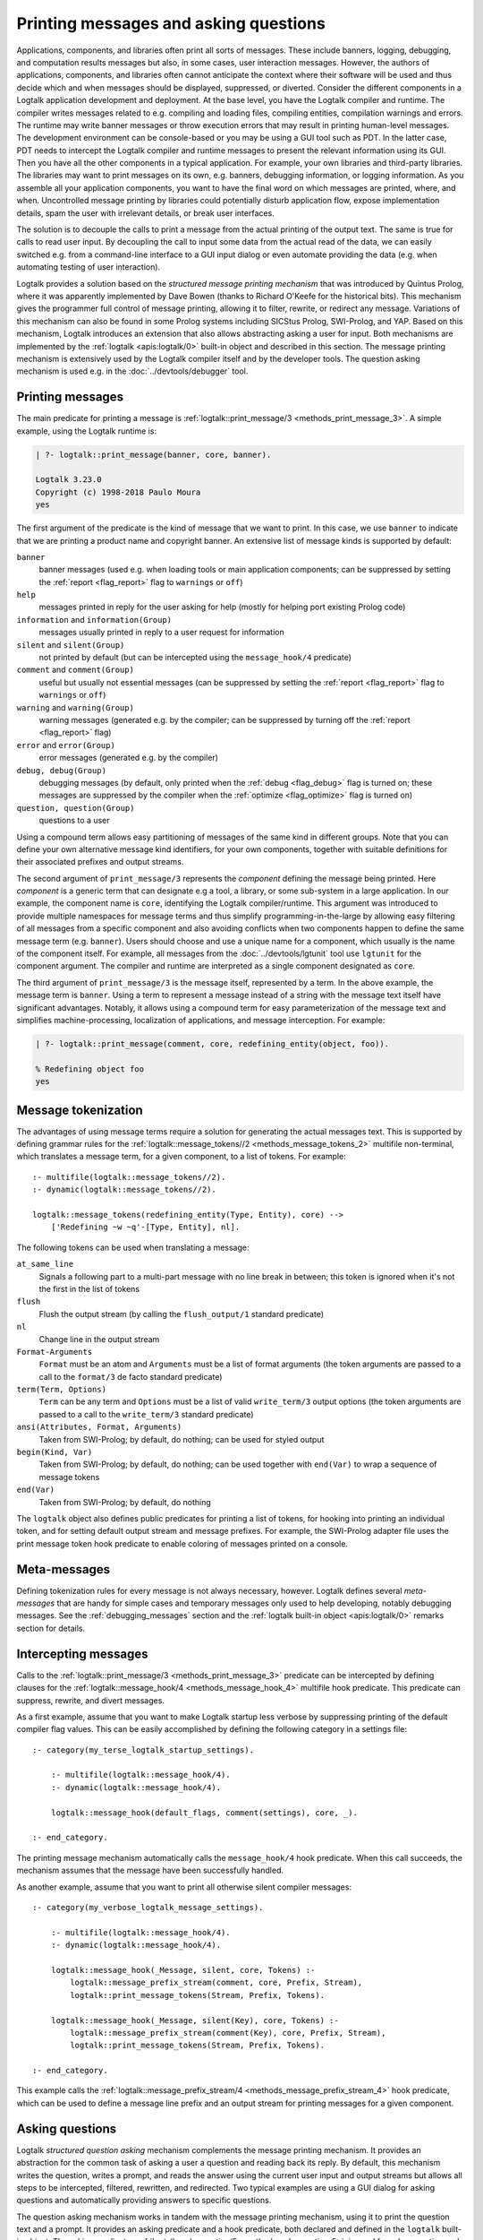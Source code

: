 ..
   This file is part of Logtalk <https://logtalk.org/>  
   Copyright 1998-2021 Paulo Moura <pmoura@logtalk.org>

   Licensed under the Apache License, Version 2.0 (the "License");
   you may not use this file except in compliance with the License.
   You may obtain a copy of the License at

       http://www.apache.org/licenses/LICENSE-2.0

   Unless required by applicable law or agreed to in writing, software
   distributed under the License is distributed on an "AS IS" BASIS,
   WITHOUT WARRANTIES OR CONDITIONS OF ANY KIND, either express or implied.
   See the License for the specific language governing permissions and
   limitations under the License.


.. _printing_printing:

Printing messages and asking questions
======================================

Applications, components, and libraries often print all sorts of messages.
These include banners, logging, debugging, and computation results messages
but also, in some cases, user interaction messages. However, the authors of
applications, components, and libraries often cannot anticipate the context
where their software will be used and thus decide which and when messages
should be displayed, suppressed, or diverted. Consider the different
components in a Logtalk application development and deployment. At the base
level, you have the Logtalk compiler and runtime. The compiler writes
messages related to e.g. compiling and loading files, compiling
entities, compilation warnings and errors. The runtime may write
banner messages or throw execution errors that may result in printing
human-level messages. The development environment can be console-based
or you may be using a GUI tool such as PDT. In the latter case, PDT
needs to intercept the Logtalk compiler and runtime messages to present
the relevant information using its GUI. Then you have all the other
components in a typical application. For example, your own libraries and
third-party libraries. The libraries may want to print messages on its
own, e.g. banners, debugging information, or logging information. As you
assemble all your application components, you want to have the final
word on which messages are printed, where, and when. Uncontrolled message
printing by libraries could potentially disturb application flow, expose
implementation details, spam the user with irrelevant details, or break
user interfaces.

The solution is to decouple the calls to print a message from the actual
printing of the output text. The same is true for calls to read user input.
By decoupling the call to input some data from the actual read of the data,
we can easily switched e.g. from a command-line interface to a GUI input
dialog or even automate providing the data (e.g. when automating testing
of user interaction).

Logtalk provides a solution based on the *structured message printing
mechanism* that was introduced by Quintus Prolog, where it was apparently
implemented by Dave Bowen (thanks to Richard O'Keefe for the historical
bits). This mechanism gives the programmer full control of message printing,
allowing it to filter, rewrite, or redirect any message. Variations of this
mechanism can also be found in some Prolog systems including SICStus Prolog,
SWI-Prolog, and YAP. Based on this mechanism, Logtalk introduces an extension
that also allows abstracting asking a user for input. Both mechanisms are
implemented by the :ref:`logtalk <apis:logtalk/0>` built-in object and
described in this section. The message printing mechanism is extensively
used by the Logtalk compiler itself and by the developer tools. The question
asking mechanism is used e.g. in the :doc:`../devtools/debugger` tool.

.. _printing_messages:

Printing messages
-----------------

The main predicate for printing a message is
:ref:`logtalk::print_message/3 <methods_print_message_3>`.
A simple example, using the Logtalk runtime is:

.. code-block:: text

   | ?- logtalk::print_message(banner, core, banner).

   Logtalk 3.23.0
   Copyright (c) 1998-2018 Paulo Moura
   yes

The first argument of the predicate is the kind of message that we
want to print. In this case, we use ``banner`` to indicate that
we are printing a product name and copyright banner. An extensive
list of message kinds is supported by default:

``banner``
   banner messages (used e.g. when loading tools or main application
   components; can be suppressed by setting the :ref:`report <flag_report>`
   flag to ``warnings`` or ``off``)
``help``
   messages printed in reply for the user asking for help (mostly for
   helping port existing Prolog code)
``information`` and ``information(Group)``
   messages usually printed in reply to a user request for information
``silent`` and ``silent(Group)``
   not printed by default (but can be intercepted using the
   ``message_hook/4`` predicate)
``comment`` and ``comment(Group)``
   useful but usually not essential messages (can be suppressed by
   setting the :ref:`report <flag_report>` flag to ``warnings`` or ``off``)
``warning`` and ``warning(Group)``
   warning messages (generated e.g. by the compiler; can be suppressed
   by turning off the :ref:`report <flag_report>` flag)
``error`` and ``error(Group)``
   error messages (generated e.g. by the compiler)
``debug, debug(Group)``
   debugging messages (by default, only printed when the
   :ref:`debug <flag_debug>` flag is turned on; these messages are suppressed
   by the compiler when the :ref:`optimize <flag_optimize>` flag is turned on)
``question, question(Group)``
   questions to a user

Using a compound term allows easy partitioning of messages of the same kind
in different groups. Note that you can define your own alternative message
kind identifiers, for your own components, together with suitable definitions
for their associated prefixes and output streams.

The second argument of ``print_message/3`` represents the *component*
defining the message being printed. Here *component* is a generic term that
can designate e.g a tool, a library, or some sub-system in a large application.
In our example, the component name is ``core``, identifying the Logtalk
compiler/runtime. This argument was introduced to provide multiple namespaces
for message terms and thus simplify programming-in-the-large by allowing easy
filtering of all messages from a specific component and also avoiding conflicts
when two components happen to define the same message term (e.g. ``banner``).
Users should choose and use a unique name for a component, which usually is
the name of the component itself. For example, all messages from the
:doc:`../devtools/lgtunit` tool use ``lgtunit`` for the component argument.
The compiler and runtime are interpreted as a single component designated as
``core``.

The third argument of ``print_message/3`` is the message itself, represented
by a term. In the above example, the message term is ``banner``. Using a
term to represent a message instead of a string with the message text itself
have significant advantages. Notably, it allows using a compound term for
easy parameterization of the message text and simplifies machine-processing,
localization of applications, and message interception. For example:

.. code-block:: text

   | ?- logtalk::print_message(comment, core, redefining_entity(object, foo)).

   % Redefining object foo
   yes

Message tokenization
--------------------

The advantages of using message terms require a solution for generating
the actual messages text. This is supported by defining grammar rules for
the :ref:`logtalk::message_tokens//2 <methods_message_tokens_2>`
multifile non-terminal, which translates a message term, for a given
component, to a list of tokens. For example:

::

   :- multifile(logtalk::message_tokens//2).
   :- dynamic(logtalk::message_tokens//2).

   logtalk::message_tokens(redefining_entity(Type, Entity), core) -->
       ['Redefining ~w ~q'-[Type, Entity], nl].

The following tokens can be used when translating a message:

``at_same_line``
   Signals a following part to a multi-part message with no line break
   in between; this token is ignored when it's not the first in the list
   of tokens
``flush``
   Flush the output stream (by calling the ``flush_output/1`` standard
   predicate)
``nl``
   Change line in the output stream
``Format-Arguments``
   ``Format`` must be an atom and ``Arguments`` must be a list of format
   arguments (the token arguments are passed to a call to the
   ``format/3`` de facto standard predicate)
``term(Term, Options)``
   ``Term`` can be any term and ``Options`` must be a list of valid
   ``write_term/3`` output options (the token arguments are passed to a
   call to the ``write_term/3`` standard predicate)
``ansi(Attributes, Format, Arguments)``
   Taken from SWI-Prolog; by default, do nothing; can be used for styled
   output
``begin(Kind, Var)``
   Taken from SWI-Prolog; by default, do nothing; can be used together
   with ``end(Var)`` to wrap a sequence of message tokens
``end(Var)``
   Taken from SWI-Prolog; by default, do nothing

The ``logtalk`` object also defines public predicates for printing a list
of tokens, for hooking into printing an individual token, and for setting
default output stream and message prefixes. For example, the SWI-Prolog
adapter file uses the print message token hook predicate to enable coloring
of messages printed on a console.

Meta-messages
-------------

Defining tokenization rules for every message is not always necessary, however.
Logtalk defines several *meta-messages* that are handy for simple cases and
temporary messages only used to help developing, notably debugging messages.
See the :ref:`debugging_messages` section and the
:ref:`logtalk built-in object <apis:logtalk/0>` remarks section for details.

Intercepting messages
---------------------

Calls to the :ref:`logtalk::print_message/3 <methods_print_message_3>`
predicate can be intercepted by defining clauses for the
:ref:`logtalk::message_hook/4 <methods_message_hook_4>` multifile
hook predicate. This predicate can suppress, rewrite, and divert messages.

As a first example, assume that you want to make Logtalk startup less verbose
by suppressing printing of the default compiler flag values. This can be
easily accomplished by defining the following category in a settings file:

::

   :- category(my_terse_logtalk_startup_settings).
   
       :- multifile(logtalk::message_hook/4).
       :- dynamic(logtalk::message_hook/4).
   
       logtalk::message_hook(default_flags, comment(settings), core, _).
   
   :- end_category.

The printing message mechanism automatically calls the ``message_hook/4``
hook predicate. When this call succeeds, the mechanism assumes that the
message have been successfully handled.

As another example, assume that you want to print all otherwise silent
compiler messages:

::

   :- category(my_verbose_logtalk_message_settings).
   
       :- multifile(logtalk::message_hook/4).
       :- dynamic(logtalk::message_hook/4).
   
       logtalk::message_hook(_Message, silent, core, Tokens) :-
           logtalk::message_prefix_stream(comment, core, Prefix, Stream),
           logtalk::print_message_tokens(Stream, Prefix, Tokens).
   
       logtalk::message_hook(_Message, silent(Key), core, Tokens) :-
           logtalk::message_prefix_stream(comment(Key), core, Prefix, Stream),
           logtalk::print_message_tokens(Stream, Prefix, Tokens).
   
   :- end_category.

This example calls the :ref:`logtalk::message_prefix_stream/4 <methods_message_prefix_stream_4>`
hook predicate, which can be used to define a message line prefix and an
output stream for printing messages for a given component.

.. _printing_questions:

Asking questions
----------------

Logtalk *structured question asking* mechanism complements the message
printing mechanism. It provides an abstraction for the common task of
asking a user a question and reading back its reply. By default, this
mechanism writes the question, writes a prompt, and reads the answer
using the current user input and output streams but allows all steps to
be intercepted, filtered, rewritten, and redirected. Two typical examples
are using a GUI dialog for asking questions and automatically providing
answers to specific questions.

The question asking mechanism works in tandem with the message printing
mechanism, using it to print the question text and a prompt. It provides
an asking predicate and a hook predicate, both declared and defined in
the ``logtalk`` built-in object. The asking predicate,
:ref:`logtalk::ask_question/5 <methods_ask_question_5>`,
is used for ask a question and read the answer. Assume that we defined
the following message tokenization and question prompt and stream:

::

   :- category(hitchhikers_guide_to_the_galaxy).
   
       :- multifile(logtalk::message_tokens//2).
       :- dynamic(logtalk::message_tokens//2).
   
       % abstract the question text using the atom ultimate_question;
       % the second argument, hitchhikers, is the application component
       logtalk::message_tokens(ultimate_question, hitchhikers) -->
           ['The answer to the ultimate question of life, the universe and everything is?'-[], nl].
   
      :- multifile(logtalk::question_prompt_stream/4).
      :- dynamic(logtalk::question_prompt_stream/4).
   
      % the prompt is specified here instead of being part of the question text
      % as it will be repeated if the answer doesn't satisfy the question closure
      logtalk::question_prompt_stream(question, hitchhikers, '> ', user_input).
   
   :- end_category.

After compiling and loading this category, we can now ask the ultimate
question:

.. code-block:: text

   | ?- logtalk::ask_question(question, hitchhikers, ultimate_question, '=='(42), N).
   
   The answer to the ultimate question of life, the universe and everything is?
   > 42.

   N = 42
   yes
   
Note that the fourth argument, ``'=='(42)`` in our example, is a :term:`closure`
that is used to check the answers provided by the user. The question is repeated
until the goal constructed by extending the closure with the user answer
succeeds. For example:

.. code-block:: text

   | ?- logtalk::ask_question(question, hitchhikers, ultimate_question, '=='(42), N).
   The answer to the ultimate question of life, the universe and everything is?
   > icecream.
   > tea.
   > 42.

   N = 42
   yes

Practical usage examples of this mechanism can be found e.g. in the
``debugger`` tool where it's used to abstract the user interaction when
tracing a goal execution in debug mode.

Intercepting questions
----------------------

Calls to the :ref:`logtalk::ask_question/5 <methods_ask_question_5>`
predicate can be intercepted by defining clauses for the
:ref:`logtalk::question_hook/6 <methods_question_hook_6>` multifile
hook predicate. This predicate can suppress, rewrite, and divert questions.
For example, assume that we want to automate testing and thus cannot rely
on someone manually providing answers:

::

   :- category(hitchhikers_fixed_answers).
   
       :- multifile(logtalk::question_hook/6).
       :- dynamic(logtalk::question_hook/6).
   
       logtalk::question_hook(ultimate_question, question, hitchhikers, _, _, 42).
   
   :- end_category.

After compiling and loading this category, trying the question again will
now skip asking the user:

.. code-block:: text

   | ?- logtalk::ask_question(question, hitchhikers, ultimate_question, '=='(42), N).
   
   N = 42
   yes

In a practical case, the fixed answer would be used for followup goals
being tested. The question answer read loop (which calls the question
check closure) is not used when a fixed answer is provided using the
``logtalk::question_hook/6`` predicate thus preventing the creation
of endless loops. For example, the following query succeeds:

.. code-block:: text

   | ?- logtalk::ask_question(question, hitchhikers, ultimate_question, '=='(41), N).

   N = 42
   yes

Note that the ``logtalk::question_hook/6`` predicate takes as argument
the closure specified in the ``logtalk::ask_question/5`` call, allowing
a fixed answer to be checked before being returned.
